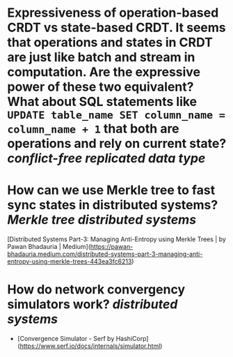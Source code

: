 * Expressiveness of operation-based CRDT vs state-based CRDT. It seems that operations and states in CRDT are just like batch and stream in computation. Are the expressive power of these two equivalent? What about SQL statements like ~UPDATE table_name SET column_name = column_name + 1~ that both are operations and rely on current state? [[conflict-free replicated data type]]
* How can we use Merkle tree to fast sync states in distributed systems? [[Merkle tree]] [[distributed systems]]
[Distributed Systems Part-3: Managing Anti-Entropy using Merkle Trees | by Pawan Bhadauria | Medium](https://pawan-bhadauria.medium.com/distributed-systems-part-3-managing-anti-entropy-using-merkle-trees-443ea3fc6213)
* How do network convergency simulators work? [[distributed systems]]
+ [Convergence Simulator - Serf by HashiCorp](https://www.serf.io/docs/internals/simulator.html)